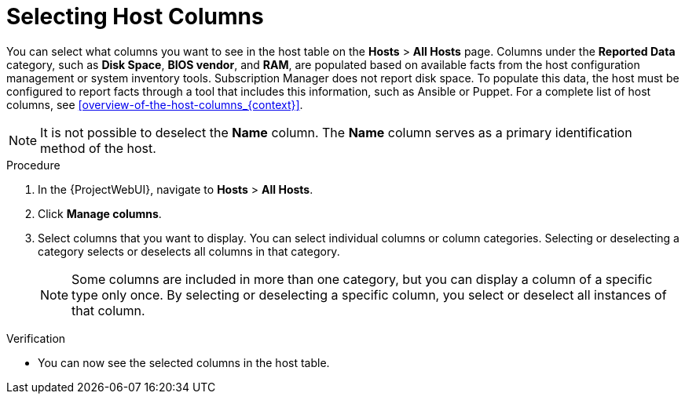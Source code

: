 [id="selecting-host-columns_{context}"]
= Selecting Host Columns

You can select what columns you want to see in the host table on the *Hosts* > *All Hosts* page.
Columns under the *Reported Data* category, such as *Disk Space*, *BIOS vendor*, and *RAM*, are populated based on available facts from the host configuration management or system inventory tools.
Subscription Manager does not report disk space.
To populate this data, the host must be configured to report facts through a tool that includes this information, such as Ansible or Puppet.
For a complete list of host columns, see xref:overview-of-the-host-columns_{context}[].

[NOTE]
====
It is not possible to deselect the *Name* column.
The *Name* column serves as a primary identification method of the host.
====

.Procedure
. In the {ProjectWebUI}, navigate to *Hosts* > *All Hosts*.
. Click *Manage columns*.
. Select columns that you want to display.
You can select individual columns or column categories.
Selecting or deselecting a category selects or deselects all columns in that category.
+
[NOTE]
====
Some columns are included in more than one category, but you can display a column of a specific type only once.
By selecting or deselecting a specific column, you select or deselect all instances of that column.
====

.Verification
* You can now see the selected columns in the host table.
